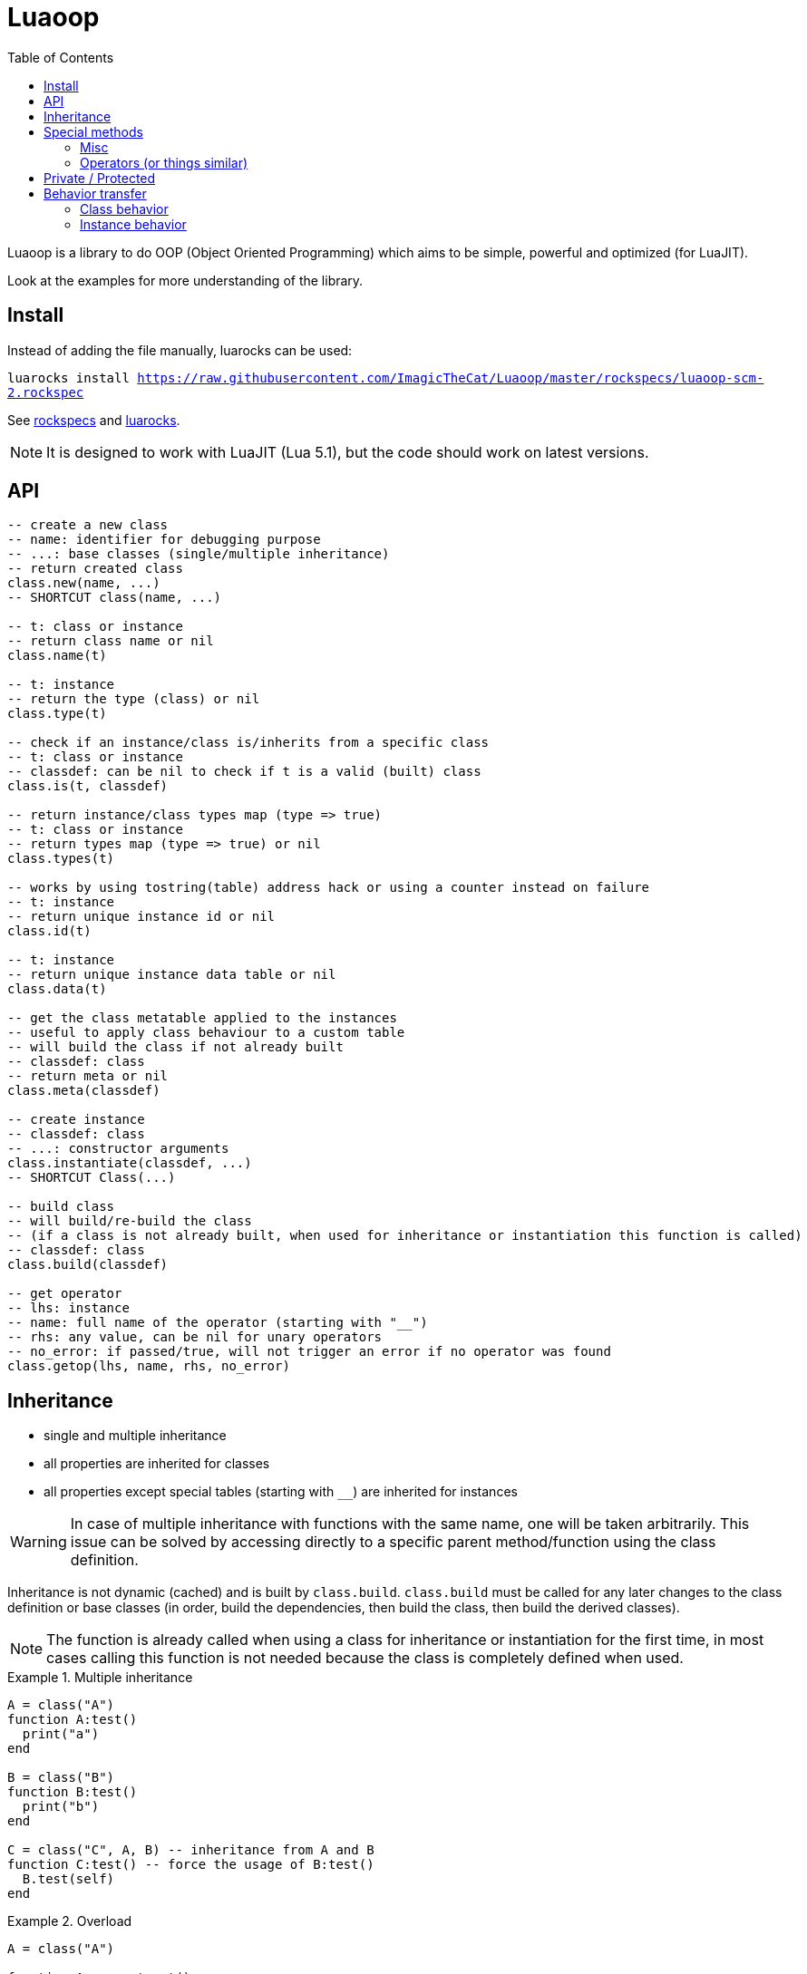 = Luaoop
ifdef::env-github[]
:tip-caption: :bulb:
:note-caption: :information_source:
:important-caption: :heavy_exclamation_mark:
:caution-caption: :fire:
:warning-caption: :warning:
endif::[]
:toc: left
:toclevels: 5

Luaoop is a library to do OOP (Object Oriented Programming) which aims to be simple, powerful and optimized (for LuaJIT).

Look at the examples for more understanding of the library.

== Install

Instead of adding the file manually, luarocks can be used:

`luarocks install https://raw.githubusercontent.com/ImagicTheCat/Luaoop/master/rockspecs/luaoop-scm-2.rockspec`

See link:rockspecs[] and https://luarocks.org/modules/imagicthecat-0a6b669a3a/luaoop[luarocks].

NOTE: It is designed to work with LuaJIT (Lua 5.1), but the code should work on latest versions.

== API

[source,lua]
----
-- create a new class
-- name: identifier for debugging purpose
-- ...: base classes (single/multiple inheritance)
-- return created class
class.new(name, ...)
-- SHORTCUT class(name, ...)

-- t: class or instance
-- return class name or nil
class.name(t)

-- t: instance
-- return the type (class) or nil
class.type(t)

-- check if an instance/class is/inherits from a specific class
-- t: class or instance
-- classdef: can be nil to check if t is a valid (built) class
class.is(t, classdef)

-- return instance/class types map (type => true)
-- t: class or instance
-- return types map (type => true) or nil
class.types(t)

-- works by using tostring(table) address hack or using a counter instead on failure
-- t: instance
-- return unique instance id or nil
class.id(t)

-- t: instance
-- return unique instance data table or nil
class.data(t)

-- get the class metatable applied to the instances
-- useful to apply class behaviour to a custom table
-- will build the class if not already built
-- classdef: class
-- return meta or nil
class.meta(classdef)

-- create instance
-- classdef: class
-- ...: constructor arguments
class.instantiate(classdef, ...)
-- SHORTCUT Class(...)

-- build class
-- will build/re-build the class
-- (if a class is not already built, when used for inheritance or instantiation this function is called)
-- classdef: class
class.build(classdef)

-- get operator
-- lhs: instance
-- name: full name of the operator (starting with "__")
-- rhs: any value, can be nil for unary operators
-- no_error: if passed/true, will not trigger an error if no operator was found
class.getop(lhs, name, rhs, no_error)
----

== Inheritance

* single and multiple inheritance
* all properties are inherited for classes
* all properties except special tables (starting with `__`) are inherited for instances

WARNING: In case of multiple inheritance with functions with the same name, one will be taken arbitrarily. This issue can be solved by accessing directly to a specific parent method/function using the class definition.

Inheritance is not dynamic (cached) and is built by `class.build`. `class.build` must be called for any later changes to the class definition or base classes (in order, build the dependencies, then build the class, then build the derived classes).

NOTE: The function is already called when using a class for inheritance or instantiation for the first time, in most cases calling this function is not needed because the class is completely defined when used. 


.Multiple inheritance
====
[source,lua]
----
A = class("A")
function A:test()
  print("a")
end

B = class("B")
function B:test()
  print("b")
end

C = class("C", A, B) -- inheritance from A and B
function C:test() -- force the usage of B:test()
  B.test(self)
end
----
====

.Overload
====
[source,lua]
----
A = class("A")

function A:__construct()
  print("a")
end

B = class("B", A)
function B:__construct()
  A.__construct(self) -- call parent (A) constructor
  print("b")
end
----
====

== Special methods

Special methods for a class can be defined, they will be overridden the same way other properties are.
Every special method start with `__` (they are not metamethods, they are named like this to keep consistency with the Lua notation).

=== Misc

[horizontal]
construct:: called at initialization
destruct:: called at garbage collection

=== Operators (or things similar)

Operators can be defined like this:
[source,lua]
----
function Object:__op() end -- unary
Object.__op[rhs] = function(self, rhs) end -- binary
----

NOTE: `rhs` can be a class or a Lua type (as string).

.Unary
[horizontal]
call:: like the metamethod
tostring:: like the metamethod
unm:: like the metamethod

.Binary
[horizontal]
concat:: like the metamethod (no order, but has a second parameter "inverse" when the concat is not forward)
add:: like the metamethod (no order)
sub:: like the metamethod (can be omitted if `add` is defined and `unm` is defined for rhs)
mul:: like the metamethod (no order)
div:: like the metamethod
mod:: like the metamethod 
pow:: like the metamethod
eq:: like the metamethod (doesn't throw an error if the operator is missing, will be false by default)
le:: like the metamethod
lt:: like the metamethod

CAUTION: Comparison of different instances with different types is possible, but this may change in the future.

== Private / Protected

There are no private/protected mechanisms in Luaoop.

"Private" methods can be achieved with local functions in the class definition.

"Private" instance properties can be achieved using `class.data`, it can be used to keep some data away from the instance user.

== Behavior transfer

It's possible to give Luaoop class and instance behavior to any object by adding the `luaoop` property (a table) to its metatable (and set some metamethods). 

=== Class behavior

TIP: `class.new` will check (and build if not built) base classes and initializes class special tables. It is easier to use this function and copy/modify the metatable afterwards.

.Base properties
[horizontal]
name:: class name
bases:: list of base classes

Optional build hooks can be added to customize some parts of the build process, they are functions starting with `__`.

.Class hooks
[horizontal]
postbuild(class, build):: used to add more properties to the build, called after the base classes inheritance process
postmeta(class, meta):: used to modify the built instance metatable, called at the end of the build process
instantiate(class, ...):: used to replace the default instantiate behavior, should return a valid new Luaoop instance (`...` are constructor arguments)
+
NOTE: this hook by-pass the construct/destruct default behavior (they will not be set/called)

.After-build properties
[horizontal]
build:: table containing inherited properties and special tables for the class
instance_build:: table containing inherited properties without special tables (merged with class properties)
types:: map of type (class) => true
meta:: metatable built used for the instances
+
====
.Base properties
[horizontal]
type:: instance type
types:: map of type (class) => true
name:: base class name

Optional hooks can be added to customize the instances behavior, they are functions starting with `__`.

.Hooks
[horizontal]
data(instance):: should return the instance datatable
id(instance):: should return the instance id (number)

.Metamethods
[horizontal]
index:: inherits from class `instance_build`
call:: op call
unm:: op unm
add:: op add
sub:: op sub
mul:: op mul
div:: op div
pow:: op pow
mod:: op mod
eq:: op eq
le:: op le
lt:: op lt
tostring:: op tostring
concat:: op concat
====

NOTE: It's easier to let these properties being created by `class.build` and just implement the build hooks.

.Metamethods
[horizontal]
call:: shortcut for `class.instantiate`
tostring:: for regular classes, will print `class<name>`
index:: inherits from the `build` table and each special tables inherit from `build` special tables

=== Instance behavior

The instance behavior is set using the `meta` built metatable. If `data` or `id` hooks are not set or in some cases if the class has a destructor, this metatable could be replaced by a copy (not deep) to have custom fields (to store data and id). 

TIP: The new metatable would be marked as custom with a `luaoop.custom` boolean property set to true.
